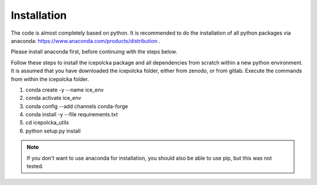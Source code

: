 .. _Installation:

Installation
=============

The code is almost completely based on python. It is recommended to do the installation of all
python packages via anaconda:
https://www.anaconda.com/products/distribution .

Please install anaconda first, before continuing with the steps below.

Follow these steps to install the icepolcka package and all dependencies from scratch within a new
python environment. It is assumed that you have downloaded the icepolcka folder, either from zenodo,
or from gitlab. Execute the commands from within the icepolcka folder.

#. conda create -y --name ice_env
#. conda activate ice_env
#. conda config --add channels conda-forge
#. conda install -y --file requirements.txt
#. cd icepolcka_utils
#. python setup.py install

.. note::
    If you don't want to use anaconda for installation, you should also be able to use pip, but this
    was not tested.

